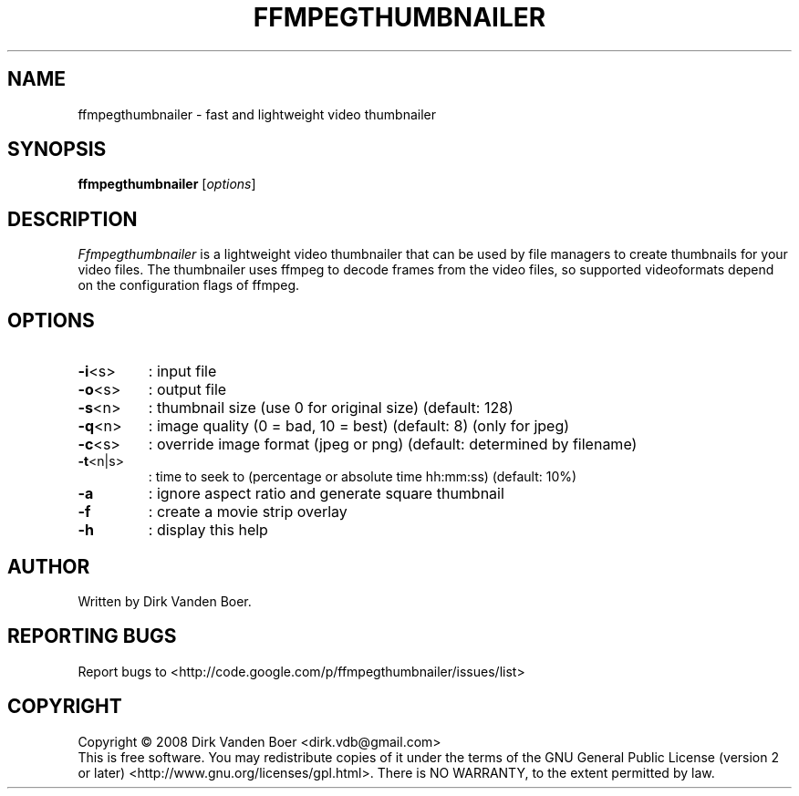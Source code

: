 .TH FFMPEGTHUMBNAILER 1
.SH NAME
ffmpegthumbnailer \- fast and lightweight video thumbnailer
.SH SYNOPSIS
.B ffmpegthumbnailer
[\fIoptions\fR]
.SH DESCRIPTION
.I  Ffmpegthumbnailer
is a lightweight video thumbnailer that can be used by file managers to create
thumbnails for your video files. The thumbnailer uses ffmpeg to decode frames
from the video files, so supported videoformats depend on the configuration
flags of ffmpeg.
.SH OPTIONS
.TP
\fB\-i\fR<s>
: input file
.TP
\fB\-o\fR<s>
: output file
.TP
\fB\-s\fR<n>
: thumbnail size (use 0 for original size) (default: 128)
.TP
\fB\-q\fR<n>
: image quality (0 = bad, 10 = best) (default: 8) (only for jpeg)
.TP
\fB\-c\fR<s>
: override image format (jpeg or png) (default: determined by filename)
.TP
\fB\-t\fR<n|s>
: time to seek to (percentage or absolute time hh:mm:ss) (default: 10%)
.TP
\fB\-a\fR
: ignore aspect ratio and generate square thumbnail
.TP

\fB\-f\fR
: create a movie strip overlay
.TP
\fB\-h\fR
: display this help
.SH AUTHOR
Written by Dirk Vanden Boer.
.SH "REPORTING BUGS"
Report bugs to <http://code.google.com/p/ffmpegthumbnailer/issues/list>
.SH COPYRIGHT
Copyright \(co 2008 Dirk Vanden Boer <dirk.vdb@gmail.com>
.br
This is free software.  You may redistribute copies of it under the terms of
the GNU General Public License (version 2 or later) <http://www.gnu.org/licenses/gpl.html>.
There is NO WARRANTY, to the extent permitted by law.
